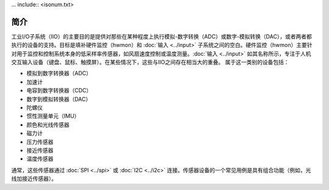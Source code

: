 ... include:: <isonum.txt>

============
简介
============

工业I/O子系统（IIO）的主要目的是提供对那些在某种程度上执行模拟-数字转换（ADC）或数字-模拟转换（DAC），或者两者都执行的设备的支持。目标是填补硬件监控（hwmon）和 :doc:`输入 <../input>` 子系统之间的空白。硬件监控（hwmon）主要针对用于监控和控制系统本身的低采样率传感器，如风扇速度控制或温度测量。:doc:`输入 <../input>` 如其名称所示，专注于人机交互输入设备（键盘、鼠标、触摸屏）。在某些情况下，这些与IIO之间存在相当大的重叠。
属于这一类别的设备包括：

* 模拟到数字转换器（ADC）
* 加速计
* 电容到数字转换器（CDC）
* 数字到模拟转换器（DAC）
* 陀螺仪
* 惯性测量单元（IMU）
* 颜色和光线传感器
* 磁力计
* 压力传感器
* 接近传感器
* 温度传感器

通常，这些传感器通过 :doc:`SPI <../spi>` 或 :doc:`I2C <../i2c>` 连接。传感器设备的一个常见用例是具有组合功能（例如，光线加接近传感器）。
